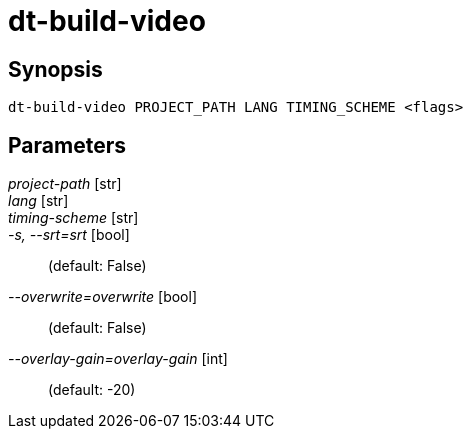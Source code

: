 = dt-build-video


== Synopsis

    dt-build-video PROJECT_PATH LANG TIMING_SCHEME <flags>


== Parameters

_project-path_ [str]:: 

_lang_ [str]:: 

_timing-scheme_ [str]:: 

_-s, --srt=srt_ [bool]::  (default: False)

_--overwrite=overwrite_ [bool]::  (default: False)

_--overlay-gain=overlay-gain_ [int]::  (default: -20)

